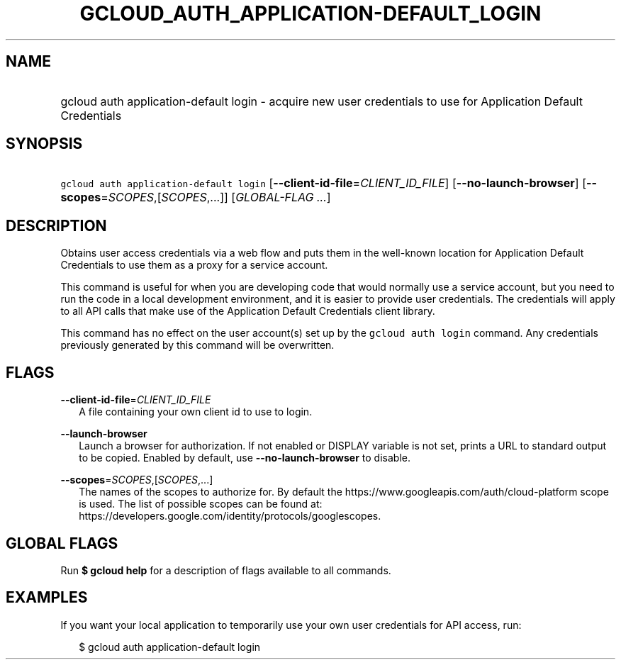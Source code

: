 
.TH "GCLOUD_AUTH_APPLICATION\-DEFAULT_LOGIN" 1



.SH "NAME"
.HP
gcloud auth application\-default login \- acquire new user credentials to use for Application Default Credentials



.SH "SYNOPSIS"
.HP
\f5gcloud auth application\-default login\fR [\fB\-\-client\-id\-file\fR=\fICLIENT_ID_FILE\fR] [\fB\-\-no\-launch\-browser\fR] [\fB\-\-scopes\fR=\fISCOPES\fR,[\fISCOPES\fR,...]] [\fIGLOBAL\-FLAG\ ...\fR]



.SH "DESCRIPTION"

Obtains user access credentials via a web flow and puts them in the well\-known
location for Application Default Credentials to use them as a proxy for a
service account.

This command is useful for when you are developing code that would normally use
a service account, but you need to run the code in a local development
environment, and it is easier to provide user credentials. The credentials will
apply to all API calls that make use of the Application Default Credentials
client library.

This command has no effect on the user account(s) set up by the \f5gcloud auth
login\fR command. Any credentials previously generated by this command will be
overwritten.



.SH "FLAGS"

\fB\-\-client\-id\-file\fR=\fICLIENT_ID_FILE\fR
.RS 2m
A file containing your own client id to use to login.

.RE
\fB\-\-launch\-browser\fR
.RS 2m
Launch a browser for authorization. If not enabled or DISPLAY variable is not
set, prints a URL to standard output to be copied. Enabled by default, use
\fB\-\-no\-launch\-browser\fR to disable.

.RE
\fB\-\-scopes\fR=\fISCOPES\fR,[\fISCOPES\fR,...]
.RS 2m
The names of the scopes to authorize for. By default the
https://www.googleapis.com/auth/cloud\-platform scope is used. The list of
possible scopes can be found at:
https://developers.google.com/identity/protocols/googlescopes.


.RE

.SH "GLOBAL FLAGS"

Run \fB$ gcloud help\fR for a description of flags available to all commands.



.SH "EXAMPLES"

If you want your local application to temporarily use your own user credentials
for API access, run:

.RS 2m
$ gcloud auth application\-default login
.RE
